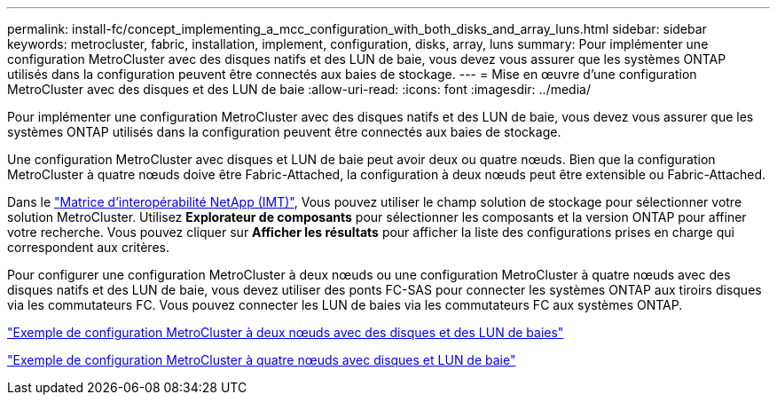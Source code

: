 ---
permalink: install-fc/concept_implementing_a_mcc_configuration_with_both_disks_and_array_luns.html 
sidebar: sidebar 
keywords: metrocluster, fabric, installation, implement, configuration, disks, array, luns 
summary: Pour implémenter une configuration MetroCluster avec des disques natifs et des LUN de baie, vous devez vous assurer que les systèmes ONTAP utilisés dans la configuration peuvent être connectés aux baies de stockage. 
---
= Mise en œuvre d'une configuration MetroCluster avec des disques et des LUN de baie
:allow-uri-read: 
:icons: font
:imagesdir: ../media/


[role="lead"]
Pour implémenter une configuration MetroCluster avec des disques natifs et des LUN de baie, vous devez vous assurer que les systèmes ONTAP utilisés dans la configuration peuvent être connectés aux baies de stockage.

Une configuration MetroCluster avec disques et LUN de baie peut avoir deux ou quatre nœuds. Bien que la configuration MetroCluster à quatre nœuds doive être Fabric-Attached, la configuration à deux nœuds peut être extensible ou Fabric-Attached.

Dans le https://mysupport.netapp.com/matrix["Matrice d'interopérabilité NetApp (IMT)"], Vous pouvez utiliser le champ solution de stockage pour sélectionner votre solution MetroCluster. Utilisez *Explorateur de composants* pour sélectionner les composants et la version ONTAP pour affiner votre recherche. Vous pouvez cliquer sur *Afficher les résultats* pour afficher la liste des configurations prises en charge qui correspondent aux critères.

Pour configurer une configuration MetroCluster à deux nœuds ou une configuration MetroCluster à quatre nœuds avec des disques natifs et des LUN de baie, vous devez utiliser des ponts FC-SAS pour connecter les systèmes ONTAP aux tiroirs disques via les commutateurs FC. Vous pouvez connecter les LUN de baies via les commutateurs FC aux systèmes ONTAP.

link:reference_example_of_a_two_node_fabric_attached_mcc_configuration_with_disks_and_array_luns.html["Exemple de configuration MetroCluster à deux nœuds avec des disques et des LUN de baies"]

link:concept_example_of_a_four_node_mcc_configuration_with_disks_and_array_luns.html["Exemple de configuration MetroCluster à quatre nœuds avec disques et LUN de baie"]
